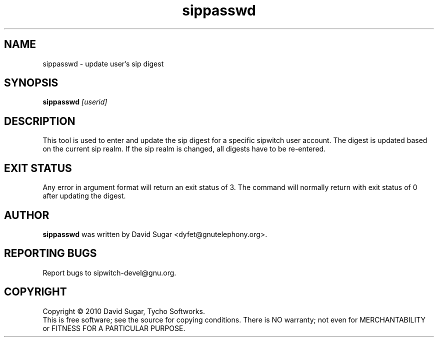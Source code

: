 .\" sippasswd - update user's sip digest secret
.\" Copyright (c) 2010 David Sugar <dyfet@gnutelephony.org>
.\"
.\" This manual page is free software; you can redistribute it and/or modify
.\" it under the terms of the GNU General Public License as published by
.\" the Free Software Foundation; either version 3 of the License, or
.\" (at your option) any later version.
.\"
.\" This program is distributed in the hope that it will be useful,
.\" but WITHOUT ANY WARRANTY; without even the implied warranty of
.\" MERCHANTABILITY or FITNESS FOR A PARTICULAR PURPOSE.  See the
.\" GNU General Public License for more details.
.\"
.\" You should have received a copy of the GNU General Public License
.\" along with this program; if not, write to the Free Software
.\" Foundation, Inc.,59 Temple Place - Suite 330, Boston, MA 02111-1307, USA.
.\"
.\" This manual page is written especially for Debian GNU/Linux.
.\"
.TH sippasswd "1" "January 2010" "GNU SIP Witch" "GNU Telephony"
.SH NAME
sippasswd \- update user's sip digest
.SH SYNOPSIS
.B sippasswd
.I [userid]
.br
.SH DESCRIPTION
This tool is used to enter and update the sip digest for a specific sipwitch
user account.  The digest is updated based on the current sip realm.  If the
sip realm is changed, all digests have to be re-entered.
.SH "EXIT STATUS"
Any error in argument format will return an exit status of 3.  The command
will normally return with exit status of 0 after updating the digest.
.SH AUTHOR
.B sippasswd
was written by David Sugar <dyfet@gnutelephony.org>.
.SH "REPORTING BUGS"
Report bugs to sipwitch-devel@gnu.org.
.SH COPYRIGHT
Copyright \(co 2010 David Sugar, Tycho Softworks.
.br
This is free software; see the source for copying conditions.  There is NO
warranty; not even for MERCHANTABILITY or FITNESS FOR A PARTICULAR
PURPOSE.


